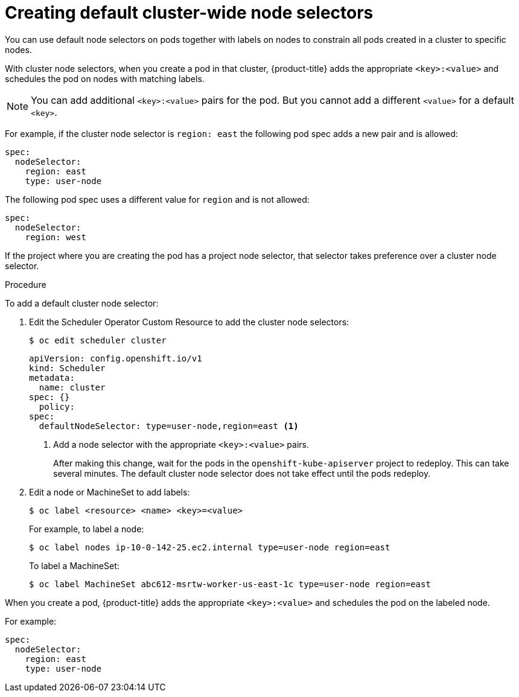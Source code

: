 // Module included in the following assemblies:
//
// * nodes/nodes-scheduler-node-selector.adoc

[id="nodes-scheduler-node-selectors-cluster_{context}"]
= Creating default cluster-wide node selectors  

You can use default node selectors on pods together with labels on nodes to constrain all pods created in a cluster to specific nodes.

With cluster node selectors, when you create a pod in that cluster, {product-title} adds the appropriate `<key>:<value>` and schedules
the pod on nodes with matching labels. 

[NOTE]
====
You can add additional `<key>:<value>` pairs for the pod.
But you cannot add a different `<value>` for a default `<key>`.
====

For example, if the cluster node selector is `region: east` the following pod spec adds a new pair and is allowed:

----
spec:
  nodeSelector:
    region: east
    type: user-node
----

The following pod spec uses a different value for `region` and is not allowed:

----
spec:
  nodeSelector:
    region: west
----

If the project where you are creating the pod has a project node selector, that selector takes preference over a cluster node selector.

.Procedure

To add a default cluster node selector: 

. Edit the Scheduler Operator Custom Resource to add the cluster node selectors:
+
----
$ oc edit scheduler cluster
----
+
----
apiVersion: config.openshift.io/v1
kind: Scheduler
metadata:
  name: cluster
spec: {}
  policy:
spec:
  defaultNodeSelector: type=user-node,region=east <1>
----
<1> Add a node selector with the appropriate `<key>:<value>` pairs. 
+
After making this change, wait for the pods in the `openshift-kube-apiserver` project to redeploy. This can take several minutes. The default cluster node selector does not take effect until the pods redeploy.

. Edit a node or MachineSet to add labels:
+
----
$ oc label <resource> <name> <key>=<value>
----
+
For example, to label a node:
+
----
$ oc label nodes ip-10-0-142-25.ec2.internal type=user-node region=east
----
+
To label a MachineSet:
+
----
$ oc label MachineSet abc612-msrtw-worker-us-east-1c type=user-node region=east
----

When you create a pod, {product-title} adds the appropriate `<key>:<value>` and schedules
the pod on the labeled node.

For example:

----
spec:
  nodeSelector:
    region: east
    type: user-node
----

